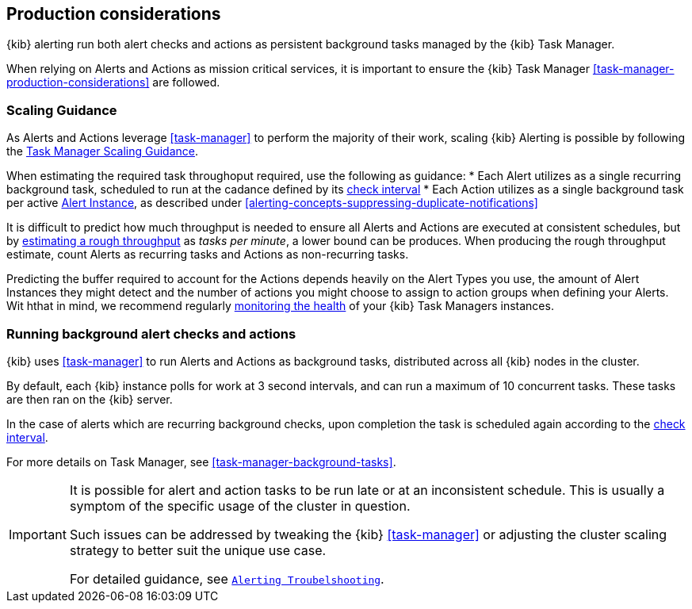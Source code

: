 [role="xpack"]
[[alerting-production-considerations]]
== Production considerations

{kib} alerting run both alert checks and actions as persistent background tasks managed by the {kib} Task Manager.

When relying on Alerts and Actions as mission critical services, it is important to ensure the {kib} Task Manager <<task-manager-production-considerations>> are followed.


[float]
[[alerting-scaling-guidance]]
=== Scaling Guidance

As Alerts and Actions leverage <<task-manager>> to perform the majority of their work, scaling {kib} Alerting is possible by following the <<task-manager-scaling-guidance,Task Manager Scaling Guidance>>.

When estimating the required task throughoput required, use the following as guidance:
* Each Alert utilizes as a single recurring background task, scheduled to run at the cadance defined by its <<defining-alerts-general-details, check interval>>
* Each Action utilizes as a single background task per active <<alerting-concepts-alert-instances,Alert Instance>>, as described under <<alerting-concepts-suppressing-duplicate-notifications>>

It is difficult to predict how much throughput is needed to ensure all Alerts and Actions are executed at consistent schedules, but by <<task-manager-rough-throughput-estimation,estimating a rough throughput>> as _tasks per minute_, a lower bound can be produces.
When producing the rough throughput estimate, count Alerts as recurring tasks and Actions as non-recurring tasks.

Predicting the buffer required to account for the Actions depends heavily on the Alert Types you use, the amount of Alert Instances they might detect and the number of actions you might choose to assign to action groups when defining your Alerts. Wit hthat in mind, we recommend regularly <<task-manager-health-monitoring,monitoring the health>> of your {kib} Task Managers instances.

[float]
=== Running background alert checks and actions

{kib} uses <<task-manager>> to run Alerts and Actions as background tasks, distributed across all {kib} nodes in the cluster.

By default, each {kib} instance polls for work at 3 second intervals, and can run a maximum of 10 concurrent tasks.
These tasks are then ran on the {kib} server.

In the case of alerts which are recurring background checks, upon completion the task is scheduled again according to the <<defining-alerts-general-details, check interval>>.

For more details on Task Manager, see <<task-manager-background-tasks>>.

[IMPORTANT]
==============================================
It is possible for alert and action tasks to be run late or at an inconsistent schedule.
This is usually a symptom of the specific usage of the cluster in question.

Such issues can be addressed by tweaking the {kib} <<task-manager>> or adjusting the cluster scaling strategy to better suit the unique use case.

For detailed guidance, see <<alerting-troubleshooting,`Alerting Troubelshooting`>>.
==============================================
